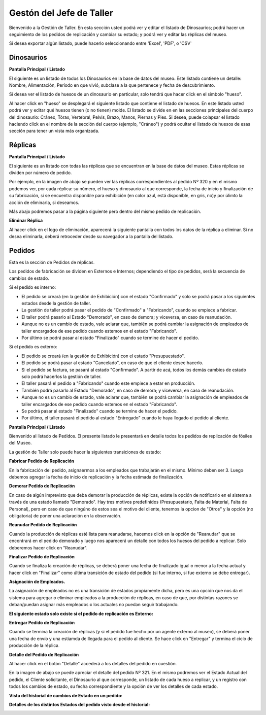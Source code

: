 Gestón del Jefe de Taller
=========================

Bienvenido a la Gestión de Taller. En esta sección usted podrá ver y editar el listado de Dinosaurios;
podrá hacer un seguimiento de los pedidos de replicación y cambiar su estado; y podrá ver y editar las 
réplicas del museo.

.. image:: ../images/taller/Bienvenido
   :width: 800

Si desea exportar algún listado, puede hacerlo seleccionando entre 'Excel', 'PDF', o 'CSV'

.. image:: ../images/exportar
   :width: 200


Dinosaurios
______________________

**Pantalla Principal / Listado**

El siguiente es un listado de todos los Dinosaurios en la base de datos del museo.
Este listado contiene un detalle: Nombre, Alimentación, Período en que vivió, subclase a la que pertenece
y fecha de descubrimiento.

.. image:: ../images/taller/dinosaurios/ListadoDinosaurios
   :width: 800

Si desea ver el listado de huesos de un dinosaurio en particular, solo tendrá que hacer click en el símbolo "hueso".

.. image:: ../images/hueso
   :width: 50

Al hacer click en "hueso" se desplegará el siguiente listado que contiene el listado de huesos. 
En este listado usted podrá ver y editar qué huesos tienen (o no tienen) molde. El listado se divide en
en las secciones principales del cuerpo del dinosaurio: Cráneo, Tórax, Vertebral, Pelvis, Brazo, Manos, Piernas y Pies.
Si desea, puede colapsar el listado haciendo click en el nombre de la sección del cuerpo (ejemplo, "Cráneo") y podrá
ocultar el listado de huesos de esas sección para tener un vista más organizada.  

.. image:: ../images/taller/dinosaurios/ListadoHuesos
   :width: 800

Réplicas
________

**Pantalla Principal / Listado**

El siguiente es un listado con todas las réplicas que se encuentran en la base de datos del museo.
Estas réplicas se dividen por número de pedido. 

Por ejemplo, en la imagen de abajo se pueden ver 
las réplicas correspondientes al pedido Nº 320 y en el mismo podemos ver, por cada réplica: su número,
el hueso y dinosaurio al que corresponde, la fecha de inicio y finalización de su fabricación, si se
encuentra disponible para exhibición (en color azul, está disponible, en gris, no)y por úlimto la acción 
de eliminarla, si deseamos.

Más abajo podremos pasar a la página siguiente pero dentro del mismo pedido de replicación.

.. image:: ../images/taller/replicas/ListadoReplicas
   :width: 800

**Eliminar Réplica**

Al hacer click en el logo de eliminación, aparecerá la siguiente pantalla con todos los datos de la réplica
a eliminar. Si no desea eliminarla, deberá retroceder desde su navegador a la pantalla del listado.

.. image:: ../images/taller/replicas/EliminarReplica
   :width: 800


Pedidos
_______

Esta es la sección de Pedidos de réplicas.

Los pedidos de fabricación se dividen en Externos e Internos; dependiendo el tipo de pedidos, será
la secuencia de cambios de estado.

Si el pedido es interno:

* El pedido se creará (en la gestión de Exhibición) con el estado "Confirmado" y solo se podrá pasar a los siguientes estados desde la gestión de taller.

* La gestión de taller podrá pasar el pedido de "Confirmado" a "Fabricando", cuando se empiece a fabricar.

* El taller podrá pasarlo al Estado "Demorado", en caso de demora; y viceversa, en caso de reanudación.

* Aunque no es un cambio de estado, vale aclarar que, también se podrá cambiar la asignación de empleados de taller encargados de ese pedido cuando estemos en el estado "Fabricando".

* Por último se podrá pasar al estado "Finalizado" cuando se termine de hacer el pedido.

Si el pedido es externo:

* El pedido se creará (en la gestión de Exhibición) con el estado "Presupuestado".

* El pedido se podrá pasar al estado "Cancelado", en caso de que el cliente desee hacerlo.

* Si el pedido se factura, se pasará al estado "Confirmado". A partir de acá, todos los demás cambios de estado solo podrá hacerlos la gestión de taller.

* El taller pasará el pedido a "Fabricando" cuando este empiece a estar en producción.

* También podrá pasarlo al Estado "Demorado", en caso de demora; y viceversa, en caso de reanudación.

* Aunque no es un cambio de estado, vale aclarar que, también se podrá cambiar la asignación de empleados de taller encargados de ese pedido cuando estemos en el estado "Fabricando".

* Se podrá pasar al estado "Finalizado" cuando se termine de hacer el pedido.

* Por último, el taller pasará el pedido al estado "Entregado" cuando le haya llegado el pedido al cliente.

**Pantalla Principal / Listado**

Bienvenido al listado de Pedidos. 
El presente listado le presentará en detalle todos los pedidos de replicación de fósiles del Museo.

.. image:: ../images/taller/pedidos/ListadoPedidos
   :width: 800

La gestión de Taller solo puede hacer la siguientes transiciones de estado:

**Fabricar Pedido de Replicación**

En la fabricación del pedido, asignaermos a los empleados que trabajarán en el mismo. Mínimo deben ser 3.
Luego debemos agregar la fecha de inicio de replicación y la fecha estimada de finalización.

.. image:: ../images/taller/pedidos/Fabricar
   :width: 800

**Demorar Pedido de Replicación**

En caso de algún imprevisto que deba demorar la producción de réplicas, existe la opción de notificarlo en el sistema
a través de una estado llamado "Demorado". Hay tres motivos predefinidos (Presupuestario, Falta de  Material, Falta
de Personal), pero en caso de que ningúno de estos sea el motivo del cliente, tenemos la opcion de "Otros" y la opción (no obligatoria)
de poner una aclaración en la observación.

.. image:: ../images/taller/pedidos/Demorar
   :width: 800

**Reanudar Pedido de Replicación**

Cuando la producción de réplicas esté lista para reanudarse, hacemos click en la opción de "Reanudar" que se
encontrará en el pedido demorado y luego nos aparecerá un detalle con todos los huesos del pedido a replicar.
Solo deberemos hacer click en "Reanudar".

.. image:: ../images/taller/pedidos/Reanudar
   :width: 800

**Finalizar Pedido de Replicación**

Cuando se finaliza la creación de réplicas, se deberá poner una fecha de finalizado igual o menor a la fecha actual
y hacer click en "Finalizar" como última transición de estado del pedido (si fue interno, si fue externo se debe entregar).

.. image:: ../images/taller/pedidos/Finalizar
   :width: 800

**Asignación de Empleados.**

La asignación de empleados no es una transición de estados propiamente dicha, pero es una opción que nos da el
sistema para agregar o eliminar empleados a la producción de réplicas, en caso de que, por distintas razones
se deban/puedan asignar más empleados o los actuales no puedan seguir trabajando.

.. image:: ../images/taller/pedidos/Empleados
   :width: 800

**El siguiente estado solo existe si el pedido de replicación es Externo:**

**Entregar Pedido de Replicación**

Cuando se termina la creación de réplicas (y si el pedido fue hecho por un agente externo al museo), se deberá
poner una fecha de envío y una estiamda de llegada para el pedido al cliente.
Se hace click en "Entregar" y termina el ciclo de producción de la réplica.

.. image:: ../images/taller/pedidos/Entregar
   :width: 800


**Detalle del Pedido de Replicación**

Al hacer click en el botón "Detalle" accederá a los detalles del pedido en cuestión.

En la imagen de abajo se puede apreciar el detalle del pedido Nº 321. En el mismo podremos
ver el Estado Actual del pedido, el Cliente solicitante, el Dinosaurio al que corresponde, 
un listado de cada hueso a replicar, y un registro con todos los cambios de estado, su fecha
correspondiente y la opción de ver los detalles de cada estado.

.. image:: ../images/taller/pedidos/DetallePedido
   :width: 800

**Vista del historial de cambios de Estado en un pedido:**

.. image:: ../images/exhibicion/pedidos/CambiosDeEstado
   :width: 800

**Detalles de los distintos Estados del pedido visto desde el historial:**

.. image:: ../images/exhibicion/pedidos/Presupuestado
   :width: 800

.. image:: ../images/exhibicion/pedidos/Facturado
   :width: 800

.. image:: ../images/exhibicion/pedidos/Confirmado
   :width: 800

.. image:: ../images/exhibicion/pedidos/Demorado
   :width: 800

.. image:: ../images/exhibicion/pedidos/Fabricando
   :width: 800

.. image:: ../images/exhibicion/pedidos/Finalizado
   :width: 800

.. image:: ../images/exhibicion/pedidos/Entregado
   :width: 800